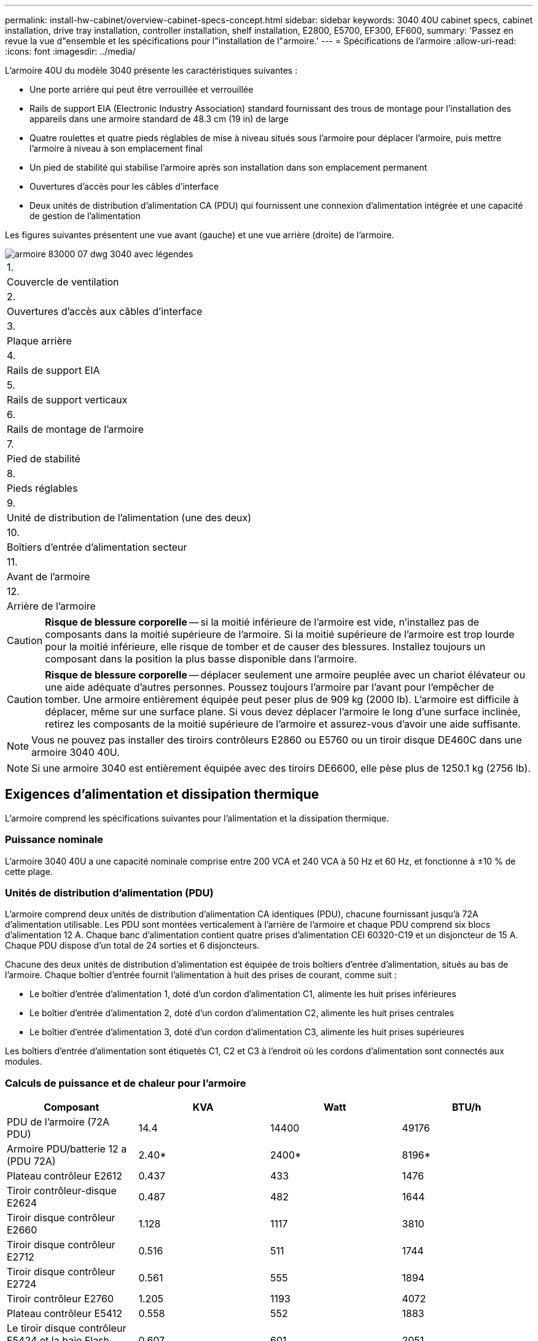 ---
permalink: install-hw-cabinet/overview-cabinet-specs-concept.html 
sidebar: sidebar 
keywords: 3040 40U cabinet specs, cabinet installation, drive tray installation, controller installation, shelf installation, E2800, E5700, EF300, EF600, 
summary: 'Passez en revue la vue d"ensemble et les spécifications pour l"installation de l"armoire.' 
---
= Spécifications de l'armoire
:allow-uri-read: 
:icons: font
:imagesdir: ../media/


[role="lead"]
L'armoire 40U du modèle 3040 présente les caractéristiques suivantes :

* Une porte arrière qui peut être verrouillée et verrouillée
* Rails de support EIA (Electronic Industry Association) standard fournissant des trous de montage pour l'installation des appareils dans une armoire standard de 48.3 cm (19 in) de large
* Quatre roulettes et quatre pieds réglables de mise à niveau situés sous l'armoire pour déplacer l'armoire, puis mettre l'armoire à niveau à son emplacement final
* Un pied de stabilité qui stabilise l'armoire après son installation dans son emplacement permanent
* Ouvertures d'accès pour les câbles d'interface
* Deux unités de distribution d'alimentation CA (PDU) qui fournissent une connexion d'alimentation intégrée et une capacité de gestion de l'alimentation


Les figures suivantes présentent une vue avant (gauche) et une vue arrière (droite) de l'armoire.

image::../media/83000_07_dwg_3040_cabinet_with_callouts.gif[armoire 83000 07 dwg 3040 avec légendes]

|===


 a| 
1.
 a| 
Couvercle de ventilation



 a| 
2.
 a| 
Ouvertures d'accès aux câbles d'interface



 a| 
3.
 a| 
Plaque arrière



 a| 
4.
 a| 
Rails de support EIA



 a| 
5.
 a| 
Rails de support verticaux



 a| 
6.
 a| 
Rails de montage de l'armoire



 a| 
7.
 a| 
Pied de stabilité



 a| 
8.
 a| 
Pieds réglables



 a| 
9.
 a| 
Unité de distribution de l'alimentation (une des deux)



 a| 
10.
 a| 
Boîtiers d'entrée d'alimentation secteur



 a| 
11.
 a| 
Avant de l'armoire



 a| 
12.
 a| 
Arrière de l'armoire

|===

CAUTION: *Risque de blessure corporelle* -- si la moitié inférieure de l'armoire est vide, n'installez pas de composants dans la moitié supérieure de l'armoire. Si la moitié supérieure de l'armoire est trop lourde pour la moitié inférieure, elle risque de tomber et de causer des blessures. Installez toujours un composant dans la position la plus basse disponible dans l'armoire.


CAUTION: *Risque de blessure corporelle* -- déplacer seulement une armoire peuplée avec un chariot élévateur ou une aide adéquate d'autres personnes. Poussez toujours l'armoire par l'avant pour l'empêcher de tomber. Une armoire entièrement équipée peut peser plus de 909 kg (2000 lb). L'armoire est difficile à déplacer, même sur une surface plane. Si vous devez déplacer l'armoire le long d'une surface inclinée, retirez les composants de la moitié supérieure de l'armoire et assurez-vous d'avoir une aide suffisante.


NOTE: Vous ne pouvez pas installer des tiroirs contrôleurs E2860 ou E5760 ou un tiroir disque DE460C dans une armoire 3040 40U.


NOTE: Si une armoire 3040 est entièrement équipée avec des tiroirs DE6600, elle pèse plus de 1250.1 kg (2756 lb).



== Exigences d'alimentation et dissipation thermique

L'armoire comprend les spécifications suivantes pour l'alimentation et la dissipation thermique.



=== Puissance nominale

L'armoire 3040 40U a une capacité nominale comprise entre 200 VCA et 240 VCA à 50 Hz et 60 Hz, et fonctionne à ±10 % de cette plage.



=== Unités de distribution d'alimentation (PDU)

L'armoire comprend deux unités de distribution d'alimentation CA identiques (PDU), chacune fournissant jusqu'à 72A d'alimentation utilisable. Les PDU sont montées verticalement à l'arrière de l'armoire et chaque PDU comprend six blocs d'alimentation 12 A. Chaque banc d'alimentation contient quatre prises d'alimentation CEI 60320-C19 et un disjoncteur de 15 A. Chaque PDU dispose d'un total de 24 sorties et 6 disjoncteurs.

Chacune des deux unités de distribution d'alimentation est équipée de trois boîtiers d'entrée d'alimentation, situés au bas de l'armoire. Chaque boîtier d'entrée fournit l'alimentation à huit des prises de courant, comme suit :

* Le boîtier d'entrée d'alimentation 1, doté d'un cordon d'alimentation C1, alimente les huit prises inférieures
* Le boîtier d'entrée d'alimentation 2, doté d'un cordon d'alimentation C2, alimente les huit prises centrales
* Le boîtier d'entrée d'alimentation 3, doté d'un cordon d'alimentation C3, alimente les huit prises supérieures


Les boîtiers d'entrée d'alimentation sont étiquetés C1, C2 et C3 à l'endroit où les cordons d'alimentation sont connectés aux modules.



=== Calculs de puissance et de chaleur pour l'armoire

|===
| Composant | KVA | Watt | BTU/h 


 a| 
PDU de l'armoire (72A PDU)
 a| 
14.4
 a| 
14400
 a| 
49176



 a| 
Armoire PDU/batterie 12 a (PDU 72A)
 a| 
2.40*
 a| 
2400*
 a| 
8196*



 a| 
Plateau contrôleur E2612
 a| 
0.437
 a| 
433
 a| 
1476



 a| 
Tiroir contrôleur-disque E2624
 a| 
0.487
 a| 
482
 a| 
1644



 a| 
Tiroir disque contrôleur E2660
 a| 
1.128
 a| 
1117
 a| 
3810



 a| 
Tiroir disque contrôleur E2712
 a| 
0.516
 a| 
511
 a| 
1744



 a| 
Tiroir disque contrôleur E2724
 a| 
0.561
 a| 
555
 a| 
1894



 a| 
Tiroir contrôleur E2760
 a| 
1.205
 a| 
1193
 a| 
4072



 a| 
Plateau contrôleur E5412
 a| 
0.558
 a| 
552
 a| 
1883



 a| 
Le tiroir disque contrôleur E5424 et la baie Flash EF540
 a| 
0.607
 a| 
601
 a| 
2051



 a| 
Tiroir disque E5460
 a| 
1.254
 a| 
1242
 a| 
4237



 a| 
Tiroir disque E5512
 a| 
0.587
 a| 
581
 a| 
1982



 a| 
Le tiroir contrôleur E5524 et la baie Flash EF550
 a| 
0.637
 a| 
630
 a| 
2150



 a| 
Tiroir disque du contrôleur E5560
 a| 
1.285
 a| 
1272
 a| 
4342



 a| 
Tiroir contrôleur E5612 disque
 a| 
0.625
 a| 
619
 a| 
2111



 a| 
Tiroir contrôleur E5624 et baie Flash EF560
 a| 
0.675
 a| 
668
 a| 
2279



 a| 
Tiroir contrôleur E5660
 a| 
1.325
 a| 
1312
 a| 
4477



 a| 
Tiroir disque DE1600
 a| 
0.325
 a| 
322
 a| 
1099



 a| 
Tiroir disque DE5600
 a| 
0.375
 a| 
371
 a| 
1267



 a| 
Tiroir disque DE6600
 a| 
0.1.011
 a| 
1001
 a| 
3415

|===


== Nombre maximum de bacs

Le nombre maximum de bacs que vous pouvez installer dans une armoire 3040 40U dépend de la hauteur de chaque bac des unités de rack (U).



=== Hauteurs des plateaux en unités de rack (U)

Chaque unité de rack est de 4.45 cm (1.75 pouces). Par exemple, vous pouvez installer jusqu'à dix tiroirs 4U, vingt tiroirs 2U ou une combinaison de tiroirs 2U et 4U, pour un maximum de 40U.

|===
| Plateau | Unités de rack (U) 


 a| 
Plateau du contrôleur E2x12 ou E2x24
 a| 
2U



 a| 
Plateau du contrôleur E2x60
 a| 
4U



 a| 
Tiroir contrôleur-lecteur E5x12 ou E5x24
 a| 
2U



 a| 
Tiroir contrôleur-lecteur E5x60
 a| 
4U



 a| 
Baie Flash EF5x0
 a| 
2U



 a| 
Tiroir disque DE1600
 a| 
2U



 a| 
Tiroir disque DE5600
 a| 
2U



 a| 
Tiroir disque DE6600
 a| 
4U

|===